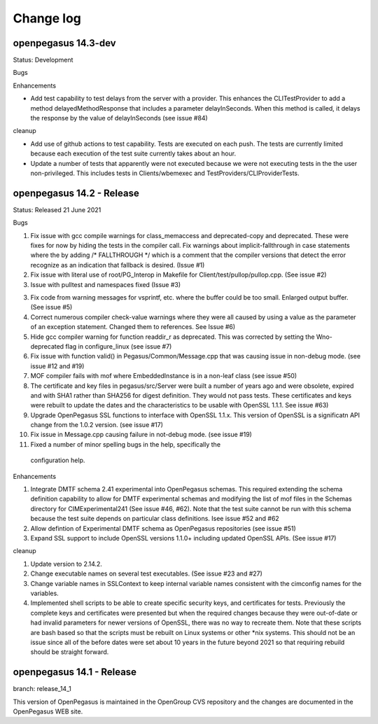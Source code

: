 

.. _`Change log`:

Change log
==========

.. ifconfig:: '.dev' in version

   This version of the documentation is development version |version| and
   contains the `main` branch up to this commit:

   .. git_changelog::
      :revisions: 1

openpegasus 14.3-dev
--------------------

Status: Development

Bugs


Enhancements

* Add test capability to test delays from the server with a provider.  This
  enhances the CLITestProvider to add a method delayedMethodResponse that
  includes a parameter delayInSeconds.  When this method is called, it delays
  the response by the value of delayInSeconds (see issue #84)

cleanup

* Add use of github actions to test capability.  Tests are executed on each
  push.  The tests are currently limited because each execution of the test
  suite currently takes about an hour.

* Update a number of tests that apparently were not executed because we were
  not executing tests in the the user non-privileged.  This includes tests in
  Clients/wbemexec and TestProviders/CLIProviderTests.





openpegasus 14.2 - Release
--------------------------

Status: Released 21 June 2021

Bugs

1. Fix issue with gcc compile warnings for class_memaccess and deprecated-copy
   and deprecated. These were fixes for now by hiding the tests in the compiler
   call. Fix warnings about implicit-fallthrough in case statements
   where the by adding /* FALLTHROUGH */ which is a comment that the compiler
   versions that detect the error recognize as an indication that fallback
   is desired. (Issue #1)

2. Fix issue with literal use of root/PG_Interop in Makefile for
   Client/test/pullop/pullop.cpp. (See issue #2)

3. Issue with pulltest and namespaces fixed (Issue #3)

3. Fix code from warning messages for vsprintf, etc. where the buffer could
   be too small. Enlarged output buffer. (See issue #5)

4. Correct numerous compiler check-value warnings where they were all caused
   by using a value as the parameter of an exception statement.  Changed them
   to references.  See Issue #6)

5. Hide gcc compiler warning for function readdir_r as deprecated. This was
   corrected by setting the Wno-deprecated flag in configure_linux (see issue #7)

6. Fix issue with function valid() in Pegasus/Common/Message.cpp that was causing
   issue in non-debug mode.  (see issue #12 and #19)

7. MOF compiler fails with mof where EmbeddedInstance is in a non-leaf class (see
   issue #50)

8. The certificate and key files in pegasus/src/Server were built a number of years
   ago and were obsolete, expired and with SHA1 rather than SHA256 for digest
   definition. They would not pass tests.  These certificates and keys were rebuilt
   to update the dates and the characteristics to be usable with OpenSSL 1.1.1. See
   issue #63)

9. Upgrade OpenPegasus SSL functions to interface with OpenSSL 1.1.x.  This version
   of OpenSSL is a significatn API change from the 1.0.2 version. (see issue #17)

10. Fix issue in Message.cpp causing failure in not-debug mode. (see issue #19)

11. Fixed a number of minor spelling bugs in the help, specifically  the
   configuration help.


Enhancements

1. Integrate DMTF schema 2.41 experimental into OpenPegasus schemas.  This required
   extending the schema definition capability to allow for DMTF experimental schemas and
   modifying the list of mof files in the Schemas directory for CIMExperimental241
   (See issue #46, #62). Note that the test suite cannot be run with this schema because
   the test suite depends on particular class definitions. Isee issue #52 and #62

2. Allow defintion of Experimental DMTF schema as OpenPegasus repositories (see issue #51)

3. Expand SSL support to include OpenSSL versions 1.1.0+ including updated
   OpenSSL APIs. (See issue #17)


cleanup

1. Update version to 2.14.2.

2. Change executable names on several test executables. (See issue #23 and #27)

3. Change variable names in SSLContext to keep internal variable names consistent with
   the cimconfig names for the variables.

4. Implemented shell scripts to be able to create specific security keys, and certificates
   for tests.  Previously the complete keys and certificates were presented but when
   the required changes because they were out-of-date or had invalid parameters for
   newer versions of OpenSSL, there was no way to recreate them.  Note that these
   scripts are bash based so that the scripts must be rebuilt on Linux systems or other
   *nix systems. This should not be an issue since all of the before dates were set
   about 10 years in the future beyond 2021 so that requiring rebuild should be
   straight forward.


openpegasus 14.1 - Release
--------------------------
branch: release_14_1

This version of OpenPegasus is maintained in the OpenGroup CVS repository and the
changes are documented in the OpenPegasus WEB site.
